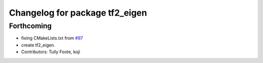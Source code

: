 ^^^^^^^^^^^^^^^^^^^^^^^^^^^^^^^
Changelog for package tf2_eigen
^^^^^^^^^^^^^^^^^^^^^^^^^^^^^^^

Forthcoming
-----------
* fixing CMakeLists.txt from `#97 <https://github.com/ros/geometry_experimental/issues/97>`_
* create tf2_eigen.
* Contributors: Tully Foote, koji


